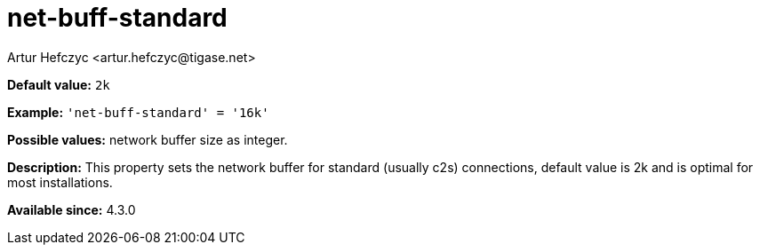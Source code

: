 [[netBuffStandard]]
= net-buff-standard
:author: Artur Hefczyc <artur.hefczyc@tigase.net>
:version: v2.0, June 2017: Reformatted for Kernel/DSL

*Default value:* `2k`

*Example:* `'net-buff-standard' = '16k'`

*Possible values:* network buffer size as integer.

*Description:* This property sets the network buffer for standard (usually c2s) connections, default value is 2k and is optimal for most installations.

*Available since:* 4.3.0
